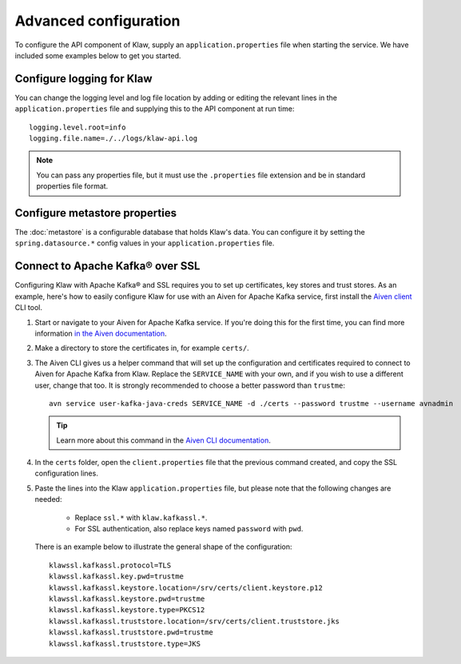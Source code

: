 Advanced configuration
======================

To configure the API component of Klaw, supply an ``application.properties`` file when starting the service. We have included some examples below to get you started.

Configure logging for Klaw
--------------------------

You can change the logging level and log file location by adding or editing the relevant lines in the ``application.properties`` file and supplying this to the API component at run time::

    logging.level.root=info
    logging.file.name=./../logs/klaw-api.log

.. note:: You can pass any properties file, but it must use the ``.properties`` file extension and be in standard properties file format.

Configure metastore properties
------------------------------

The :doc:`metastore` is a configurable database that holds Klaw's data. You can configure it by setting the ``spring.datasource.*`` config values in your ``application.properties`` file.

Connect to Apache Kafka® over SSL
--------------------------------

Configuring Klaw with Apache Kafka® and SSL requires you to set up certificates, key stores and trust stores. As an example, here's how to easily configure Klaw for use with an Aiven for Apache Kafka service, first install the `Aiven client <https://github.com/aiven/aiven-client>`_ CLI tool.

1. Start or navigate to your Aiven for Apache Kafka service. If you're doing this for the first time, you can find more information `in the Aiven documentation <https://docs.aiven.io/docs/products/kafka/getting-started.html>`_.

2. Make a directory to store the certificates in, for example ``certs/``.

3. The Aiven CLI gives us a helper command that will set up the configuration and certificates required to connect to Aiven for Apache Kafka from Klaw. Replace the ``SERVICE_NAME`` with your own, and if you wish to use a different user, change that too. It is strongly recommended to choose a better password than ``trustme``::

        avn service user-kafka-java-creds SERVICE_NAME -d ./certs --password trustme --username avnadmin

   .. tip:: Learn more about this command in the `Aiven CLI documentation <https://docs.aiven.io/docs/tools/cli/service/user.html#avn-service-user-kafka-java-creds>`_.

4.  In the ``certs`` folder, open the ``client.properties`` file that the previous command created, and copy the SSL configuration lines.

5. Paste the lines into the Klaw ``application.properties`` file, but please note that the following changes are needed:

       - Replace ``ssl.*`` with ``klaw.kafkassl.*``.
       - For SSL authentication, also replace keys named ``password`` with ``pwd``.
         
   There is an example below to illustrate the general shape of the configuration::

        klawssl.kafkassl.protocol=TLS
        klawssl.kafkassl.key.pwd=trustme
        klawssl.kafkassl.keystore.location=/srv/certs/client.keystore.p12
        klawssl.kafkassl.keystore.pwd=trustme
        klawssl.kafkassl.keystore.type=PKCS12
        klawssl.kafkassl.truststore.location=/srv/certs/client.truststore.jks
        klawssl.kafkassl.truststore.pwd=trustme
        klawssl.kafkassl.truststore.type=JKS


